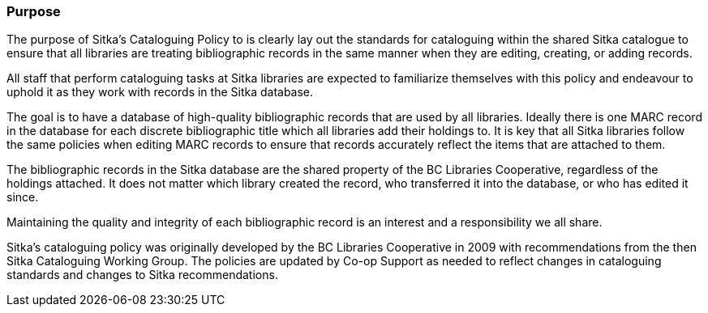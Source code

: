 Purpose
~~~~~~~

The purpose of Sitka's Cataloguing Policy to is clearly lay out the standards for cataloguing within
the shared Sitka catalogue to ensure that all libraries are treating bibliographic records in the 
same manner when they are editing, creating, or adding records.

All staff that perform cataloguing tasks at Sitka libraries are expected to familiarize themselves 
with this policy and endeavour to uphold it as they work with records in the Sitka database.

The goal is to have a database of high-quality bibliographic records that are used by all libraries.  Ideally
there is one MARC record in the database for each discrete bibliographic title which all libraries add their
holdings to.  It is key that all Sitka libraries follow the same policies when editing MARC records to 
ensure that records accurately reflect the items that are attached to them.

The bibliographic records in the Sitka database are the shared property of the BC Libraries 
Cooperative, regardless of the holdings attached. It does not matter which library created the record, 
who transferred it into the database, or who has edited it since. 

Maintaining the quality and integrity of each bibliographic record is an interest and a responsibility 
we all share.

Sitka's cataloguing policy was originally developed by the BC Libraries Cooperative in 2009 with 
recommendations from the then Sitka Cataloguing Working Group.  The policies are updated by Co-op
Support as needed to reflect changes in cataloguing standards and changes to Sitka recommendations.

////
With recommendations from the then Sitka Cataloguing Working Group, the BC Libraries Cooperative set 
standards for cataloguing workflows and MARC records and developed the first version of this policy 
in 2009. This Cataloguing Policy is referenced in the training provided by Co-op Support, and 
is supplemented by Sitka's Evergreen Documentation located at http://docs.libraries.coop/sitka/. 
Sitka member libraries are expected to familiarize themselves with this policy, and endeavour to 
uphold it in their local cataloguing workflows.

Sitka consortium libraries are committed to creating a database of high-quality bibliographic records 
for collective use. These bibliographic records are the shared property of the British Columbia Libraries 
Cooperative, regardless of the holdings attached. It does not matter which library “created” the record, 
who transferred it into the database, or who has edited it since. Maintaining the quality and integrity 
of each bibliographic record is an interest and a responsibility we all share.
////